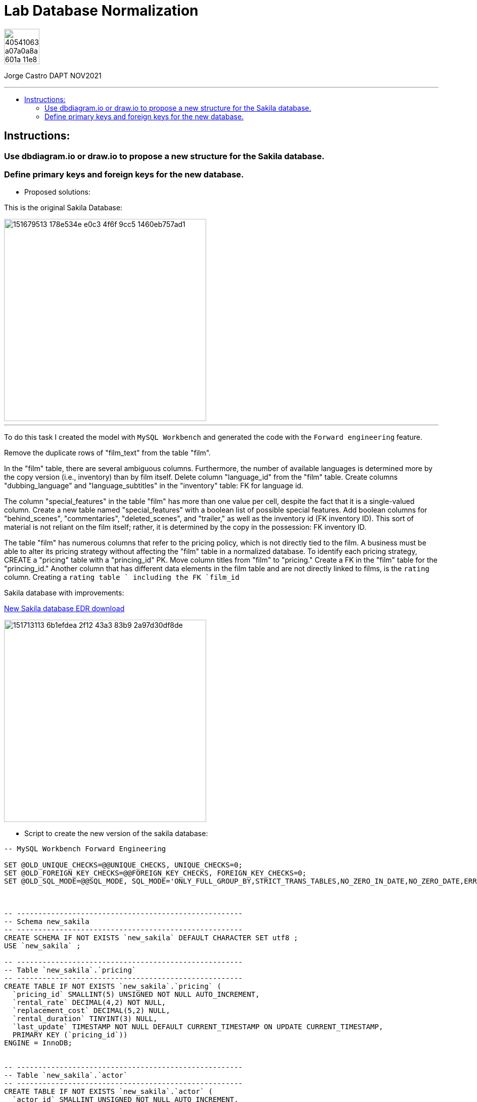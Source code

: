 = Lab Database Normalization
:stylesheet: boot-darkly.css
:linkcss: boot-darkly.css
:image-url-ironhack: https://user-images.githubusercontent.com/23629340/40541063-a07a0a8a-601a-11e8-91b5-2f13e4e6b441.png
:my-name: Jorge Castro DAPT NOV2021
:description:
:new-sakila-edr: https://github.com/jecastrom/lab-database-normalization/files/7966677/new_sakila.pdf
//:fn-xxx: Add the explanation foot note here bla bla
:toc:
:toc-title: 
:toc-placement!:
:toclevels: 5
ifdef::env-github[]
:sectnums:
:tip-caption: :bulb:
:note-caption: :information_source:
:important-caption: :heavy_exclamation_mark:
:caution-caption: :fire:
:warning-caption: :warning:
:experimental:
:table-caption!:
:example-caption!:
:figure-caption!:
:idprefix:
:idseparator: -
:linkattrs:
:fontawesome-ref: http://fortawesome.github.io/Font-Awesome
:icon-inline: {user-ref}/#inline-icons
:icon-attribute: {user-ref}/#size-rotate-and-flip
:video-ref: {user-ref}/#video
:checklist-ref: {user-ref}/#checklists
:list-marker: {user-ref}/#custom-markers
:list-number: {user-ref}/#numbering-styles
:imagesdir-ref: {user-ref}/#imagesdir
:image-attributes: {user-ref}/#put-images-in-their-place
:toc-ref: {user-ref}/#table-of-contents
:para-ref: {user-ref}/#paragraph
:literal-ref: {user-ref}/#literal-text-and-blocks
:admon-ref: {user-ref}/#admonition
:bold-ref: {user-ref}/#bold-and-italic
:quote-ref: {user-ref}/#quotation-marks-and-apostrophes
:sub-ref: {user-ref}/#subscript-and-superscript
:mono-ref: {user-ref}/#monospace
:css-ref: {user-ref}/#custom-styling-with-attributes
:pass-ref: {user-ref}/#passthrough-macros
endif::[]
ifndef::env-github[]
:imagesdir: ./
endif::[]

image::{image-url-ironhack}[width=70]

{my-name}


                                                     
====
''''
====
toc::[]

{description}


== Instructions:

=== Use dbdiagram.io or draw.io to propose a new structure for the Sakila database.
=== Define primary keys and foreign keys for the new database.

* Proposed solutions:

This is the original Sakila Database:

image::https://user-images.githubusercontent.com/63274055/151679513-178e534e-e0c3-4f6f-9cc5-1460eb757ad1.png[width=400]

====
''''
====

To do this task I created the model with `MySQL Workbench` and generated the code with the  `Forward engineering` feature.

Remove the duplicate rows of "film_text" from the table "film".

In the "film" table, there are several ambiguous columns. Furthermore, the number of available languages is determined more by the copy version (i.e., inventory) than by film itself. Delete column "language_id" from the "film" table. Create columns "dubbing_language" and "language_subtitles" in the "inventory" table: FK for language id.

The column "special_features" in the table "film" has more than one value per cell, despite the fact that it is a single-valued column. Create a new table named "special_features" with a boolean list of possible special features. Add boolean columns for "behind_scenes", "commentaries", "deleted_scenes", and "trailer," as well as the inventory id (FK inventory ID). This sort of material is not reliant on the film itself; rather, it is determined by the copy in the possession: FK inventory ID.

The table "film" has numerous columns that refer to the pricing policy, which is not directly tied to the film. A business must be able to alter its pricing strategy without affecting the "film" table in a normalized database. To identify each pricing strategy, CREATE a "pricing" table with a "princing_id" PK. Move column titles from "film" to "pricing." Create a FK in the "film" table for the "princing_id." Another column that has different data elements in the film table and are not directly linked to films, is the `rating` column. Creating a `rating table ` including the FK `film_id`

Sakila database with improvements:

{new-sakila-edr}[New Sakila database EDR download]

image::https://user-images.githubusercontent.com/63274055/151713113-6b1efdea-2f12-43a3-83b9-2a97d30df8de.png[width=400]




* Script to create the new version of the sakila database:

```sql
-- MySQL Workbench Forward Engineering

SET @OLD_UNIQUE_CHECKS=@@UNIQUE_CHECKS, UNIQUE_CHECKS=0;
SET @OLD_FOREIGN_KEY_CHECKS=@@FOREIGN_KEY_CHECKS, FOREIGN_KEY_CHECKS=0;
SET @OLD_SQL_MODE=@@SQL_MODE, SQL_MODE='ONLY_FULL_GROUP_BY,STRICT_TRANS_TABLES,NO_ZERO_IN_DATE,NO_ZERO_DATE,ERROR_FOR_DIVISION_BY_ZERO,NO_ENGINE_SUBSTITUTION';



-- -----------------------------------------------------
-- Schema new_sakila
-- -----------------------------------------------------
CREATE SCHEMA IF NOT EXISTS `new_sakila` DEFAULT CHARACTER SET utf8 ;
USE `new_sakila` ;

-- -----------------------------------------------------
-- Table `new_sakila`.`pricing`
-- -----------------------------------------------------
CREATE TABLE IF NOT EXISTS `new_sakila`.`pricing` (
  `pricing_id` SMALLINT(5) UNSIGNED NOT NULL AUTO_INCREMENT,
  `rental_rate` DECIMAL(4,2) NOT NULL,
  `replacement_cost` DECIMAL(5,2) NULL,
  `rental_duration` TINYINT(3) NULL,
  `last_update` TIMESTAMP NOT NULL DEFAULT CURRENT_TIMESTAMP ON UPDATE CURRENT_TIMESTAMP,
  PRIMARY KEY (`pricing_id`))
ENGINE = InnoDB;


-- -----------------------------------------------------
-- Table `new_sakila`.`actor`
-- -----------------------------------------------------
CREATE TABLE IF NOT EXISTS `new_sakila`.`actor` (
  `actor_id` SMALLINT UNSIGNED NOT NULL AUTO_INCREMENT,
  `first_name` VARCHAR(45) NOT NULL,
  `last_name` VARCHAR(45) NOT NULL,
  `last_update` TIMESTAMP NOT NULL DEFAULT CURRENT_TIMESTAMP ON UPDATE CURRENT_TIMESTAMP,
  PRIMARY KEY (`actor_id`))
ENGINE = InnoDB;


-- -----------------------------------------------------
-- Table `new_sakila`.`category`
-- -----------------------------------------------------
CREATE TABLE IF NOT EXISTS `new_sakila`.`category` (
  `category_id` TINYINT UNSIGNED NOT NULL AUTO_INCREMENT,
  `name` VARCHAR(25) NOT NULL,
  `last_update` TIMESTAMP NULL DEFAULT CURRENT_TIMESTAMP ON UPDATE CURRENT_TIMESTAMP,
  PRIMARY KEY (`category_id`))
ENGINE = InnoDB;


-- -----------------------------------------------------
-- Table `new_sakila`.`language`
-- -----------------------------------------------------
CREATE TABLE IF NOT EXISTS `new_sakila`.`language` (
  `language_id` INT NOT NULL AUTO_INCREMENT,
  `name` CHAR(20) NOT NULL,
  `last_update` TIMESTAMP NOT NULL DEFAULT CURRENT_TIMESTAMP ON UPDATE CURRENT_TIMESTAMP,
  PRIMARY KEY (`language_id`))
ENGINE = InnoDB;


-- -----------------------------------------------------
-- Table `new_sakila`.`film`
-- -----------------------------------------------------
CREATE TABLE IF NOT EXISTS `new_sakila`.`film` (
  `film_id` SMALLINT UNSIGNED NOT NULL AUTO_INCREMENT,
  `title` VARCHAR(255) NOT NULL,
  `original_language_id` INT NOT NULL,
  `description` TEXT NULL,
  `release_year` YEAR NULL,
  `duration` SMALLINT UNSIGNED NULL,
  `pricing_id` SMALLINT(5) UNSIGNED NOT NULL,
  `last_update` TIMESTAMP NOT NULL DEFAULT CURRENT_TIMESTAMP ON UPDATE CURRENT_TIMESTAMP,
  PRIMARY KEY (`film_id`),
  INDEX `fk_film_pricing_idx` (`pricing_id` ASC) VISIBLE,
  INDEX `fk_film1_idx` (`original_language_id` ASC) VISIBLE,
  CONSTRAINT `fk_film_pricing`
    FOREIGN KEY (`pricing_id`)
    REFERENCES `new_sakila`.`pricing` (`pricing_id`)
    ON DELETE CASCADE
    ON UPDATE CASCADE,
  CONSTRAINT `fk_film1`
    FOREIGN KEY (`original_language_id`)
    REFERENCES `new_sakila`.`language` (`language_id`)
    ON DELETE CASCADE
    ON UPDATE CASCADE)
ENGINE = InnoDB;


-- -----------------------------------------------------
-- Table `new_sakila`.`film_actor`
-- -----------------------------------------------------
CREATE TABLE IF NOT EXISTS `new_sakila`.`film_actor` (
  `actor_id` SMALLINT UNSIGNED NOT NULL,
  `film_id` SMALLINT UNSIGNED NOT NULL,
  `last_update` TIMESTAMP NOT NULL DEFAULT CURRENT_TIMESTAMP ON UPDATE CURRENT_TIMESTAMP,
  PRIMARY KEY (`actor_id`, `film_id`),
  INDEX `fk_film_actor2_idx` (`actor_id` ASC) VISIBLE,
  CONSTRAINT `fk_film_actor1`
    FOREIGN KEY (`film_id`)
    REFERENCES `new_sakila`.`film` (`film_id`)
    ON DELETE CASCADE
    ON UPDATE CASCADE,
  CONSTRAINT `fk_film_actor2`
    FOREIGN KEY (`actor_id`)
    REFERENCES `new_sakila`.`actor` (`actor_id`)
    ON DELETE CASCADE
    ON UPDATE CASCADE)
ENGINE = InnoDB;


-- -----------------------------------------------------
-- Table `new_sakila`.`country`
-- -----------------------------------------------------
CREATE TABLE IF NOT EXISTS `new_sakila`.`country` (
  `country_id` SMALLINT UNSIGNED NOT NULL AUTO_INCREMENT,
  `country` VARCHAR(50) NOT NULL,
  `last_update` TIMESTAMP NOT NULL DEFAULT CURRENT_TIMESTAMP ON UPDATE CURRENT_TIMESTAMP,
  PRIMARY KEY (`country_id`))
ENGINE = InnoDB;


-- -----------------------------------------------------
-- Table `new_sakila`.`city`
-- -----------------------------------------------------
CREATE TABLE IF NOT EXISTS `new_sakila`.`city` (
  `city_id` SMALLINT UNSIGNED NOT NULL AUTO_INCREMENT,
  `city` VARCHAR(50) NOT NULL,
  `country_id` SMALLINT UNSIGNED NOT NULL,
  `last_update` TIMESTAMP NOT NULL DEFAULT CURRENT_TIMESTAMP ON UPDATE CURRENT_TIMESTAMP,
  PRIMARY KEY (`city_id`),
  INDEX `fk_city1_idx` (`country_id` ASC) VISIBLE,
  CONSTRAINT `fk_city1`
    FOREIGN KEY (`country_id`)
    REFERENCES `new_sakila`.`country` (`country_id`)
    ON DELETE CASCADE
    ON UPDATE CASCADE)
ENGINE = InnoDB;


-- -----------------------------------------------------
-- Table `new_sakila`.`address`
-- -----------------------------------------------------
CREATE TABLE IF NOT EXISTS `new_sakila`.`address` (
  `address_id` SMALLINT NOT NULL AUTO_INCREMENT,
  `address` VARCHAR(50) NOT NULL,
  `address_2` VARCHAR(50) NULL,
  `district` VARCHAR(20) NOT NULL,
  `city_id` SMALLINT UNSIGNED NOT NULL,
  `postal_code` VARCHAR(10) NULL,
  `phone` VARCHAR(20) NOT NULL,
  `location` GEOMETRY NOT NULL,
  `last_update` TIMESTAMP NOT NULL,
  PRIMARY KEY (`address_id`),
  INDEX `fk_address1_idx` (`city_id` ASC) VISIBLE,
  CONSTRAINT `fk_address1`
    FOREIGN KEY (`city_id`)
    REFERENCES `new_sakila`.`city` (`city_id`)
    ON DELETE CASCADE
    ON UPDATE CASCADE)
ENGINE = InnoDB;


-- -----------------------------------------------------
-- Table `new_sakila`.`staff`
-- -----------------------------------------------------
CREATE TABLE IF NOT EXISTS `new_sakila`.`staff` (
  `staff_id` TINYINT UNSIGNED NOT NULL AUTO_INCREMENT,
  `store_id` TINYINT UNSIGNED NOT NULL,
  `first_name` VARCHAR(45) NOT NULL,
  `last_name` VARCHAR(45) NOT NULL,
  `address_id` SMALLINT NOT NULL,
  `picture` BLOB NULL,
  `email` VARCHAR(50) NULL,
  `active` TINYINT NOT NULL DEFAULT 1,
  `username` VARCHAR(16) NOT NULL,
  `password` VARCHAR(40) NULL,
  `last_update` TIMESTAMP NOT NULL DEFAULT CURRENT_TIMESTAMP ON UPDATE CURRENT_TIMESTAMP,
  PRIMARY KEY (`staff_id`),
  INDEX `fk_staff1_idx` (`store_id` ASC) VISIBLE,
  INDEX `fk_staff2_idx` (`address_id` ASC) VISIBLE,
  CONSTRAINT `fk_staff1`
    FOREIGN KEY (`store_id`)
    REFERENCES `new_sakila`.`store` (`store_id`)
    ON DELETE CASCADE
    ON UPDATE CASCADE,
  CONSTRAINT `fk_staff2`
    FOREIGN KEY (`address_id`)
    REFERENCES `new_sakila`.`address` (`address_id`)
    ON DELETE CASCADE
    ON UPDATE CASCADE)
ENGINE = InnoDB;


-- -----------------------------------------------------
-- Table `new_sakila`.`store`
-- -----------------------------------------------------
CREATE TABLE IF NOT EXISTS `new_sakila`.`store` (
  `store_id` TINYINT UNSIGNED NOT NULL,
  `manager_staff_id` TINYINT UNSIGNED NOT NULL,
  `address_id` SMALLINT NOT NULL,
  `last_update` TIMESTAMP NOT NULL DEFAULT CURRENT_TIMESTAMP ON UPDATE CURRENT_TIMESTAMP,
  PRIMARY KEY (`store_id`),
  INDEX `fk_store1_idx` (`manager_staff_id` ASC) VISIBLE,
  INDEX `fk_store2_idx` (`address_id` ASC) VISIBLE,
  CONSTRAINT `fk_store1`
    FOREIGN KEY (`manager_staff_id`)
    REFERENCES `new_sakila`.`staff` (`staff_id`)
    ON DELETE CASCADE
    ON UPDATE CASCADE,
  CONSTRAINT `fk_store2`
    FOREIGN KEY (`address_id`)
    REFERENCES `new_sakila`.`address` (`address_id`)
    ON DELETE CASCADE
    ON UPDATE CASCADE)
ENGINE = InnoDB;


-- -----------------------------------------------------
-- Table `new_sakila`.`inventory`
-- -----------------------------------------------------
CREATE TABLE IF NOT EXISTS `new_sakila`.`inventory` (
  `inventory_id` MEDIUMINT NOT NULL AUTO_INCREMENT,
  `store_id` TINYINT UNSIGNED NOT NULL,
  `film_id` SMALLINT UNSIGNED NOT NULL,
  `language_subtitles_id` INT NULL,
  `dubbing_language_id` INT NULL,
  `last_update` TIMESTAMP NOT NULL DEFAULT CURRENT_TIMESTAMP ON UPDATE CURRENT_TIMESTAMP,
  PRIMARY KEY (`inventory_id`),
  INDEX `fk_inventory1_idx` (`store_id` ASC) VISIBLE,
  INDEX `fk_inventory2_idx` (`film_id` ASC) VISIBLE,
  INDEX `fk_inventory3_idx` (`language_subtitles_id` ASC) VISIBLE,
  INDEX `fk_inventory4_idx` (`dubbing_language_id` ASC) VISIBLE,
  CONSTRAINT `fk_inventory1`
    FOREIGN KEY (`store_id`)
    REFERENCES `new_sakila`.`store` (`store_id`)
    ON DELETE CASCADE
    ON UPDATE CASCADE,
  CONSTRAINT `fk_inventory2`
    FOREIGN KEY (`film_id`)
    REFERENCES `new_sakila`.`film` (`film_id`)
    ON DELETE CASCADE
    ON UPDATE CASCADE,
  CONSTRAINT `fk_inventory3`
    FOREIGN KEY (`language_subtitles_id`)
    REFERENCES `new_sakila`.`language` (`language_id`)
    ON DELETE CASCADE
    ON UPDATE CASCADE,
  CONSTRAINT `fk_inventory4`
    FOREIGN KEY (`dubbing_language_id`)
    REFERENCES `new_sakila`.`language` (`language_id`)
    ON DELETE CASCADE
    ON UPDATE CASCADE)
ENGINE = InnoDB;


-- -----------------------------------------------------
-- Table `new_sakila`.`special_content`
-- -----------------------------------------------------
CREATE TABLE IF NOT EXISTS `new_sakila`.`special_content` (
  `inventory_id` MEDIUMINT NOT NULL,
  `behind_scenes` TINYINT NOT NULL DEFAULT 0,
  `commentaries` TINYINT NOT NULL DEFAULT 0,
  `deleted_scenes` TINYINT NOT NULL DEFAULT 0,
  `trailer` TINYINT NOT NULL DEFAULT 0,
  `last_update` TIMESTAMP NOT NULL DEFAULT CURRENT_TIMESTAMP ON UPDATE CURRENT_TIMESTAMP,
  PRIMARY KEY (`inventory_id`),
  CONSTRAINT `fk_special_content1`
    FOREIGN KEY (`inventory_id`)
    REFERENCES `new_sakila`.`inventory` (`inventory_id`)
    ON DELETE CASCADE
    ON UPDATE CASCADE)
ENGINE = InnoDB;


-- -----------------------------------------------------
-- Table `new_sakila`.`customer`
-- -----------------------------------------------------
CREATE TABLE IF NOT EXISTS `new_sakila`.`customer` (
  `customer_id` SMALLINT UNSIGNED NOT NULL AUTO_INCREMENT,
  `store_id` TINYINT UNSIGNED NOT NULL,
  `first_name` VARCHAR(45) NOT NULL,
  `last_name` VARCHAR(45) NOT NULL,
  `email` VARCHAR(50) NULL,
  `address_id` SMALLINT NOT NULL,
  `active` TINYINT NOT NULL DEFAULT 1,
  `create_date` DATETIME NOT NULL,
  `last_updated` TIMESTAMP NOT NULL,
  PRIMARY KEY (`customer_id`),
  INDEX `fk_customer1_idx` (`store_id` ASC) VISIBLE,
  INDEX `fk_customer2_idx` (`address_id` ASC) VISIBLE,
  CONSTRAINT `fk_customer1`
    FOREIGN KEY (`store_id`)
    REFERENCES `new_sakila`.`store` (`store_id`)
    ON DELETE CASCADE
    ON UPDATE CASCADE,
  CONSTRAINT `fk_customer2`
    FOREIGN KEY (`address_id`)
    REFERENCES `new_sakila`.`address` (`address_id`)
    ON DELETE CASCADE
    ON UPDATE CASCADE)
ENGINE = InnoDB;


-- -----------------------------------------------------
-- Table `new_sakila`.`rental`
-- -----------------------------------------------------
CREATE TABLE IF NOT EXISTS `new_sakila`.`rental` (
  `rental_id` INT NOT NULL AUTO_INCREMENT,
  `customer_id` SMALLINT UNSIGNED NOT NULL,
  `inventory_id` MEDIUMINT NOT NULL,
  `staff_id` TINYINT UNSIGNED NOT NULL,
  `rental_date` DATETIME NOT NULL,
  `return_date` DATETIME NULL,
  `last_update` TIMESTAMP NOT NULL DEFAULT CURRENT_TIMESTAMP ON UPDATE CURRENT_TIMESTAMP,
  PRIMARY KEY (`rental_id`),
  INDEX `fk_rental1_idx` (`customer_id` ASC) VISIBLE,
  INDEX `fk_rental2_idx` (`inventory_id` ASC) VISIBLE,
  INDEX `fk_rental3_idx` (`staff_id` ASC) VISIBLE,
  CONSTRAINT `fk_rental1`
    FOREIGN KEY (`customer_id`)
    REFERENCES `new_sakila`.`customer` (`customer_id`)
    ON DELETE CASCADE
    ON UPDATE CASCADE,
  CONSTRAINT `fk_rental2`
    FOREIGN KEY (`inventory_id`)
    REFERENCES `new_sakila`.`inventory` (`inventory_id`)
    ON DELETE CASCADE
    ON UPDATE CASCADE,
  CONSTRAINT `fk_rental3`
    FOREIGN KEY (`staff_id`)
    REFERENCES `new_sakila`.`staff` (`staff_id`)
    ON DELETE CASCADE
    ON UPDATE CASCADE)
ENGINE = InnoDB;


-- -----------------------------------------------------
-- Table `new_sakila`.`payment`
-- -----------------------------------------------------
CREATE TABLE IF NOT EXISTS `new_sakila`.`payment` (
  `payment_id` SMALLINT NOT NULL AUTO_INCREMENT,
  `customer_id` SMALLINT UNSIGNED NOT NULL,
  `staff_id` TINYINT UNSIGNED NOT NULL,
  `rental_id` INT NULL,
  `amount` DECIMAL(5,2) NOT NULL,
  `payment_date` DATETIME NOT NULL,
  `last_update` TIMESTAMP NOT NULL,
  PRIMARY KEY (`payment_id`),
  INDEX `fk_payment1_idx` (`customer_id` ASC) VISIBLE,
  INDEX `fk_payment2_idx` (`staff_id` ASC) VISIBLE,
  INDEX `fk_payment3_idx` (`rental_id` ASC) VISIBLE,
  CONSTRAINT `fk_payment1`
    FOREIGN KEY (`customer_id`)
    REFERENCES `new_sakila`.`customer` (`customer_id`)
    ON DELETE CASCADE
    ON UPDATE CASCADE,
  CONSTRAINT `fk_payment2`
    FOREIGN KEY (`staff_id`)
    REFERENCES `new_sakila`.`staff` (`staff_id`)
    ON DELETE CASCADE
    ON UPDATE CASCADE,
  CONSTRAINT `fk_payment3`
    FOREIGN KEY (`rental_id`)
    REFERENCES `new_sakila`.`rental` (`rental_id`)
    ON DELETE CASCADE
    ON UPDATE CASCADE)
ENGINE = InnoDB;


-- -----------------------------------------------------
-- Table `new_sakila`.`film_category`
-- -----------------------------------------------------
CREATE TABLE IF NOT EXISTS `new_sakila`.`film_category` (
  `film_id` SMALLINT UNSIGNED NOT NULL,
  `category_id` TINYINT UNSIGNED NOT NULL,
  `last_update` TIMESTAMP NOT NULL,
  PRIMARY KEY (`film_id`, `category_id`),
  INDEX `fk_film_category2_idx` (`film_id` ASC) VISIBLE,
  CONSTRAINT `fk_film_category1`
    FOREIGN KEY (`category_id`)
    REFERENCES `new_sakila`.`category` (`category_id`)
    ON DELETE CASCADE
    ON UPDATE CASCADE,
  CONSTRAINT `fk_film_category2`
    FOREIGN KEY (`film_id`)
    REFERENCES `new_sakila`.`film` (`film_id`)
    ON DELETE CASCADE
    ON UPDATE CASCADE)
ENGINE = InnoDB;


-- -----------------------------------------------------
-- Table `new_sakila`.`rating`
-- -----------------------------------------------------
CREATE TABLE IF NOT EXISTS `new_sakila`.`rating` (
  `film_id` SMALLINT UNSIGNED NOT NULL,
  `rating` ENUM('G', 'PG', 'PG-13', 'R', 'NC-17') NULL,
  PRIMARY KEY (`film_id`),
  CONSTRAINT `fk_rating1`
    FOREIGN KEY (`film_id`)
    REFERENCES `new_sakila`.`film` (`film_id`)
    ON DELETE CASCADE
    ON UPDATE CASCADE)
ENGINE = InnoDB;


SET SQL_MODE=@OLD_SQL_MODE;
SET FOREIGN_KEY_CHECKS=@OLD_FOREIGN_KEY_CHECKS;
SET UNIQUE_CHECKS=@OLD_UNIQUE_CHECKS;

```







====
''''
====




xref:Lab-Database-Normalization[Top Section]



//bla bla blafootnote:[{fn-xxx}]


////
.Unordered list title
* gagagagagaga
** gagagatrtrtrzezeze
*** zreu fhjdf hdrfj 
*** hfbvbbvtrtrttrhc
* rtez uezrue rjek  

.Ordered list title
. rwieuzr skjdhf
.. weurthg kjhfdsk skhjdgf
. djhfgsk skjdhfgs 
.. lksjhfgkls ljdfhgkd
... kjhfks sldfkjsdlk




[,sql]
----
----



[NOTE]
====
A sample note admonition.
====
 
TIP: It works!
 
IMPORTANT: Asciidoctor is awesome, don't forget!
 
CAUTION: Don't forget to add the `...-caption` document attributes in the header of the document on GitHub.
 
WARNING: You have no reason not to use Asciidoctor.

bla bla bla the 1NF or first normal form.footnote:[{1nf}]Then wen bla bla


====
- [*] checked
- [x] also checked
- [ ] not checked
-     normal list item
====
[horizontal]
CPU:: The brain of the computer.
Hard drive:: Permanent storage for operating system and/or user files.
RAM:: Temporarily stores information the CPU uses during operation.






bold *constrained* & **un**constrained

italic _constrained_ & __un__constrained

bold italic *_constrained_* & **__un__**constrained

monospace `constrained` & ``un``constrained

monospace bold `*constrained*` & ``**un**``constrained

monospace italic `_constrained_` & ``__un__``constrained

monospace bold italic `*_constrained_*` & ``**__un__**``constrained

////
